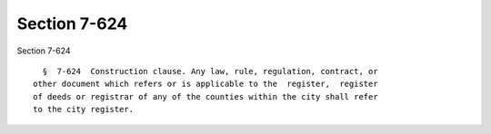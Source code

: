 Section 7-624
=============

Section 7-624 ::    
        
     
        §  7-624  Construction clause. Any law, rule, regulation, contract, or
      other document which refers or is applicable to the  register,  register
      of deeds or registrar of any of the counties within the city shall refer
      to the city register.
    
    
    
    
    
    
    